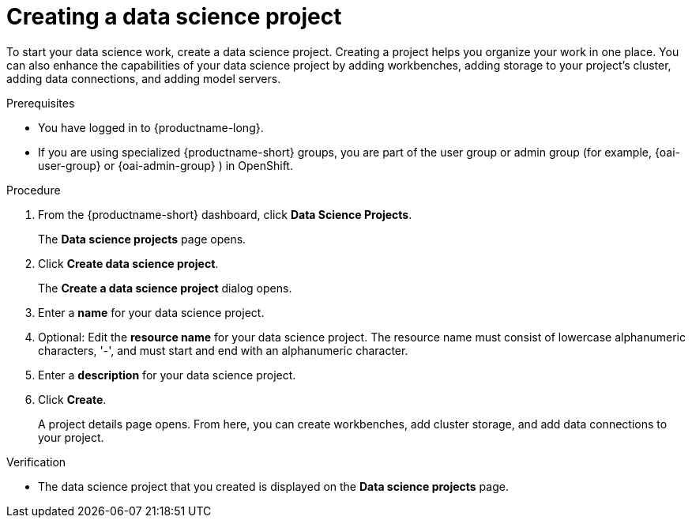 :_module-type: PROCEDURE

[id="creating-a-data-science-project_{context}"]
= Creating a data science project

[role='_abstract']
To start your data science work, create a data science project. Creating a project helps you organize your work in one place. You can also enhance the capabilities of your data science project by adding workbenches, adding storage to your project's cluster, adding data connections, and adding model servers.

.Prerequisites
* You have logged in to {productname-long}.
ifndef::upstream[]
* If you are using specialized {productname-short} groups, you are part of the user group or admin group (for example, {oai-user-group} or {oai-admin-group} ) in OpenShift.
endif::[]
ifdef::upstream[]
* If you are using specialized {productname-short} groups, you are part of the user group or admin group (for example, `{odh-user-group}` or `{odh-admin-group}`) in OpenShift.
endif::[]

.Procedure
. From the {productname-short} dashboard, click *Data Science Projects*.
+
The *Data science projects* page opens.
. Click *Create data science project*.
+
The *Create a data science project* dialog opens.
. Enter a *name* for your data science project.
. Optional: Edit the *resource name* for your data science project. The resource name must consist of lowercase alphanumeric characters, '-', and must start and end with an alphanumeric character.
. Enter a *description* for your data science project.
. Click *Create*.
+
A project details page opens. From here, you can create workbenches, add cluster storage, and add data connections to your project.

.Verification
* The data science project that you created is displayed on the *Data science projects* page.

//[role='_additional-resources']
//.Additional resources//
